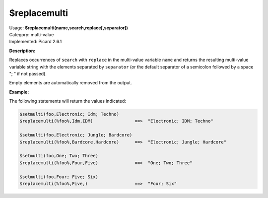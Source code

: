 .. MusicBrainz Picard Documentation Project

.. _func_replacemulti:

$replacemulti
=============

| Usage: **$replacemulti(name,search,replace[,separator])**
| Category: multi-value
| Implemented: Picard 2.6.1

**Description:**

Replaces occurrences of ``search`` with ``replace`` in the multi-value variable ``name`` and returns the resulting multi-value variable string with the elements separated by ``separator`` (or the default separator of a semicolon followed by a space "; " if not passed).

Empty elements are automatically removed from the output.

**Example:**

The following statements will return the values indicated:

.. code-block:: taggerscript

   $setmulti(foo,Electronic; Idm; Techno)
   $replacemulti(%foo%,Idm,IDM)                ==>  "Electronic; IDM; Techno"

   $setmulti(foo,Electronic; Jungle; Bardcore)
   $replacemulti(%foo%,Bardcore,Hardcore)      ==>  "Electronic; Jungle; Hardcore"

   $setmulti(foo,One; Two; Three)
   $replacemulti(%foo%,Four,Five)              ==>  "One; Two; Three"

   $setmulti(foo,Four; Five; Six)
   $replacemulti(%foo%,Five,)                  ==>  "Four; Six"
